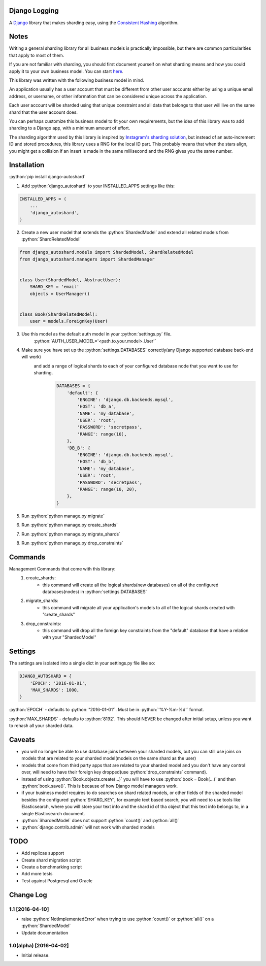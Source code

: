 .. role:: python(code)
    :language: python

Django Logging
==============

A `Django <https://www.djangoproject.com/>`_ library that makes sharding easy, using the `Consistent Hashing <https://en.wikipedia.org/wiki/Consistent_hashing>`_ algorithm.

.. image:: https://badge.fury.io/py/django-autoshard.svg
    :target: https://badge.fury.io/py/django-autoshard
    
.. image:: https://img.shields.io/pypi/dm/django-autoshard.svg
    :target: https://img.shields.io/pypi/dm/django-autoshard.svg
    
.. image:: https://travis-ci.org/cipriantarta/django-autoshard.svg?branch=master
    :alt: Build Status
    :target: https://travis-ci.org/cipriantarta/django-autoshard

.. image:: https://coveralls.io/repos/github/cipriantarta/django-autoshard/badge.svg?branch=master
    :alt: Coverage Status
    :target: https://coveralls.io/github/cipriantarta/django-autoshard?branch=master


Notes
=====
Writing a general sharding library for all business models is practically impossible, but there are common particularities that apply to most of them.

If you are not familiar with sharding, you should first document yourself on what sharding means and how you could apply it to your own business model. You can start `here <https://en.wikipedia.org/wiki/Shard_(database_architecture)>`_.

This library was written with the following business model in mind.

An application usually has a user account that must be different from other user accounts either by using a unique email address, or username, or other information that can be considered unique across the application.

Each user account will be sharded using that unique constraint and all data that belongs to that user will live on the same shard that the user account does.

You can perhaps customize this business model to fit your own requirements, but the idea of this library was to add sharding to a Django app, with a minimum amount of effort.

The sharding algorithm used by this library is inspired by `Instagram's sharding solution <http://instagram-engineering.tumblr.com/post/10853187575/sharding-ids-at-instagram>`_, but instead of an auto-increment ID and stored procedures, this library uses a RNG for the local ID part. This probably means that when the stars align, you might get a collision if an insert is made in the same millisecond and the RNG gives you the same number.


Installation
============

:python:`pip install django-autoshard`

1. Add :python:`django_autoshard` to your INSTALLED_APPS settings like this:

.. code-block:: python

    INSTALLED_APPS = (
        ...
        'django_autoshard',
    )

2. Create a new user model that extends the :python:`ShardedModel` and extend all related models from :python:`ShardRelatedModel`

.. code-block:: python

    from django_autoshard.models import ShardedModel, ShardRelatedModel
    from django_autoshard.managers import ShardedManager


    class User(ShardedModel, AbstractUser):
        SHARD_KEY = 'email'
        objects = UserManager()


    class Book(ShardRelatedModel):
        user = models.ForeignKey(User)


3. Use this model as the default auth model in your :python:`settings.py` file.
    :python:`AUTH_USER_MODEL='<path.to.your.model>.User'`

4. Make sure you have set up the :python:`settings.DATABASES` correctly(any Django supported database back-end will work)
    and add a range of logical shards to each of your configured database node that you want to use for sharding.
        .. code-block:: python

            DATABASES = {
                'default': {
                    'ENGINE': 'django.db.backends.mysql',
                    'HOST': 'db_a',
                    'NAME': 'my_database',
                    'USER': 'root',
                    'PASSWORD': 'secretpass',
                    'RANGE': range(10),
                },
                'DB_B': {
                    'ENGINE': 'django.db.backends.mysql',
                    'HOST': 'db_b',
                    'NAME': 'my_database',
                    'USER': 'root',
                    'PASSWORD': 'secretpass',
                    'RANGE': range(10, 20),
                },
            }

5. Run :python:`python manage.py migrate`

6. Run :python:`python manage.py create_shards`

7. Run :python:`python manage.py migrate_shards`

8. Run :python:`python manage.py drop_constraints`


Commands
========
Management Commands that come with this library:
    1. create_shards:
        - this command will create all the logical shards(new databases) on all of the configured databases(nodes) in :python:`settings.DATABASES`

    2. migrate_shards:
        - this command will migrate all your application's models to all of the logical shards created with "create_shards"

    3. drop_constraints:
        - this command will drop all the foreign key constraints from the "default" database that have a relation with your "ShardedModel"


Settings
========
The settings are isolated into a single dict in your settings.py file like so:

.. code-block:: python

    DJANGO_AUTOSHARD = {
        'EPOCH': '2016-01-01',
        'MAX_SHARDS': 1000,
    }

:python:`EPOCH` - defaults to :python:`'2016-01-01'`. Must be in :python:`'%Y-%m-%d'` format.

:python:`MAX_SHARDS` - defaults to :python:`8192`. This should NEVER be changed after initial setup, unless you want to rehash all your sharded data.

Caveats
=======
- you will no longer be able to use database joins between your sharded models, but you can still use joins on models that are related to your sharded model(models on the same shard as the user)
- models that come from third party apps that are related to your sharded model and you don't have any control over, will need to have their foreign key dropped(use :python:`drop_constraints` command).
- instead of using :python:`Book.objects.create(...)` you will have to use :python:`book = Book(...)` and then :python:`book.save()`. This is because of how Django model managers work.
- if your business model requires to do searches on shard related models, or other fields of the sharded model besides the configured :python:`SHARD_KEY`, for example text based search, you will need to use tools like Elasticsearch, where you will store your text info and the shard id of tha object that this text info belongs to, in a single Elasticsearch document.
- :python:`ShardedModel` does not support :python:`count()` and :python:`all()`
- :python:`django.contrib.admin` will not work with sharded models

TODO
====

- Add replicas support
- Create shard migration script
- Create a benchmarking script
- Add more tests
- Test against Postgresql and Oracle


Change Log
==========

1.1 [2016-04-10]
----------------
- raise :python:`NotImplementedError` when trying to use :python:`count()` or :python:`all()` on a :python:`ShardedModel`
- Update documentation

1.0(alpha) [2016-04-02]
-----------------------
- Initial release.
